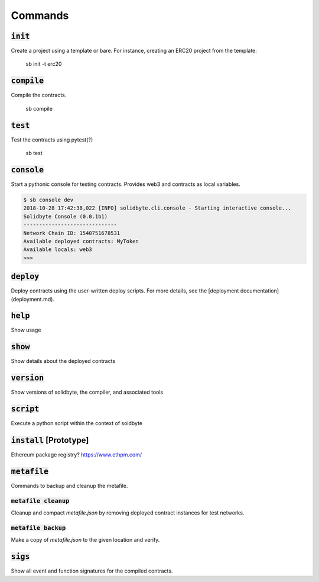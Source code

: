 ########
Commands 
########

************
:code:`init`
************

Create a project using a template or bare.  For instance, creating an ERC20 
project from the template: 

    sb init -t erc20

***************
:code:`compile`
***************

Compile the contracts.

    sb compile

************
:code:`test`
************

Test the contracts using pytest(?)

    sb test

***************
:code:`console`
***************

Start a pythonic console for testing contracts.  Provides web3 and contracts as local variables.

.. code-block:: bash

    $ sb console dev
    2018-10-28 17:42:38,022 [INFO] solidbyte.cli.console - Starting interactive console...
    Solidbyte Console (0.0.1b1)
    ------------------------------
    Network Chain ID: 1540751678531
    Available deployed contracts: MyToken
    Available locals: web3
    >>>

**************
:code:`deploy`
**************

Deploy contracts using the user-written deploy scripts.  For more details, see
the [deployment documentation](deployment.md).

************
:code:`help`
************

Show usage

************
:code:`show`
************

Show details about the deployed contracts

***************
:code:`version`
***************

Show versions of solidbyte, the compiler, and associated tools

**************
:code:`script`
**************

Execute a python script within the context of soidbyte

***************************
:code:`install` [Prototype]
***************************

Ethereum package registry? https://www.ethpm.com/

.. _metafile-command:

****************
:code:`metafile`
****************

Commands to backup and cleanup the metafile.

========================
:code:`metafile cleanup`
========================

Cleanup and compact `metafile.json` by removing deployed contract instances for test networks.

=======================
:code:`metafile backup`
=======================

Make a copy of `metafile.json` to the given location and verify.

************
:code:`sigs`
************

Show all event and function signatures for the compiled contracts.
